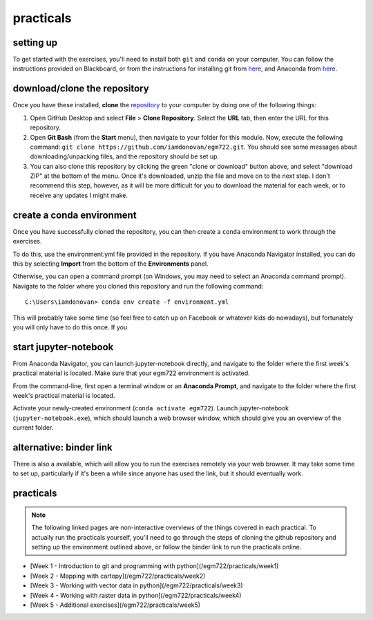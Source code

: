 practicals
==========

setting up
----------

To get started with the exercises, you'll need to install both ``git`` and ``conda`` on your computer. You can follow the
instructions provided on Blackboard, or from the instructions for installing git from `here <https://git-scm.com/downloads>`__, 
and Anaconda from `here <https://docs.anaconda.com/anaconda/install/>`__. 

download/clone the repository
-----------------------------

Once you have these installed, **clone** the `repository <https://github.com/iamdonovan/egm722/>`__ to your computer by doing one of the following things:

1. Open GitHub Desktop and select **File** > **Clone Repository**. Select the **URL** tab, then enter the URL for this 
   repository.
2. Open **Git Bash** (from the **Start** menu), then navigate to your folder for this module.
   Now, execute the following command: ``git clone https://github.com/iamdonovan/egm722.git``. You should see some messages
   about downloading/unpacking files, and the repository should be set up.
3. You can also clone this repository by clicking the green "clone or download" button above, and select "download ZIP"
   at the bottom of the menu. Once it's downloaded, unzip the file and move on to the next step. I don't recommend this
   step, however, as it will be more difficult for you to download the material for each week, or to receive any updates I
   might make. 

create a conda environment
--------------------------

Once you have successfully cloned the repository, you can then create a ``conda`` environment to work through the exercises.

To do this, use the environment.yml file provided in the repository. If you have Anaconda Navigator installed,
you can do this by selecting **Import** from the bottom of the **Environments** panel. 

Otherwise, you can open a command prompt (on Windows, you may need to select an Anaconda command prompt). Navigate
to the folder where you cloned this repository and run the following command:
::

    C:\Users\iamdonovan> conda env create -f environment.yml

This will probably take some time (so feel free to catch up on Facebook or whatever kids do nowadays), but fortunately 
you will only have to do this once. If you

start jupyter-notebook
----------------------

From Anaconda Navigator, you can launch jupyter-notebook directly, and navigate to the folder where the first week's
practical material is located. Make sure that your egm722 environment is activated.

From the command-line, first open a terminal window or an **Anaconda Prompt**, and navigate to the folder where the
first week's practical material is located.

Activate your newly-created environment (``conda activate egm722``). Launch jupyter-notebook (``jupyter-notebook.exe``),
which should launch a web browser window, which should give you an overview of the current folder. 

alternative: binder link
------------------------

There is also a |binder| available, which will allow you to run the exercises remotely via your web browser. It may take some time to set up, particularly if it's been a while since anyone has used the link, but it should eventually work.

practicals
----------

.. note::

    The following linked pages are non-interactive overviews of the things covered in each practical. To actually run the practicals yourself, you'll need to go through the steps of cloning the github repository and setting up the environment outlined above, or follow the binder link to run the practicals online.

- [Week 1 - Introduction to git and programming with python](/egm722/practicals/week1)
- [Week 2 - Mapping with cartopy](/egm722/practicals/week2)
- [Week 3 - Working with vector data in python](/egm722/practicals/week3)
- [Week 4 - Working with raster data in python](/egm722/practicals/week4)
- [Week 5 - Additional exercises](/egm722/practicals/week5)


.. |binder| image:: https://mybinder.org/badge_logo.svg
     :target: https://mybinder.org/v2/gh/iamdonovan/egm722/main


